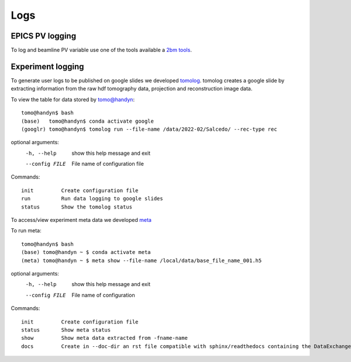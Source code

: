 Logs
====

EPICS PV logging
----------------

To log and beamline PV variable use one of the tools available a `2bm tools <https://github.com/xray-imaging/2bm-tools>`_.

Experiment logging
------------------

To generate user logs to be published on google slides we developed `tomolog <https://tomologcli.readthedocs.io/en/latest/>`_. tomolog creates a google slide by extracting information from the raw hdf tomography data, projection and reconstruction image data.

To view the table for data stored by tomo@handyn::

    tomo@handyn$ bash
    (base)   tomo@handyn$ conda activate google
    (googlr) tomo@handyn$ tomolog run --file-name /data/2022-02/Salcedo/ --rec-type rec

optional arguments:
  -h, --help     show this help message and exit
  --config FILE  File name of configuration file

Commands::

    init         Create configuration file
    run          Run data logging to google slides
    status       Show the tomolog status


To access/view experiment meta data we developed `meta <https://github.com/xray-imaging/meta>`_ 

To run meta::

    tomo@handyn$ bash
    (base) tomo@handyn ~ $ conda activate meta
    (meta) tomo@handyn ~ $ meta show --file-name /local/data/base_file_name_001.h5 

optional arguments:
  -h, --help     show this help message and exit
  --config FILE  File name of configuration

Commands::

    init         Create configuration file
    status       Show meta status
    show         Show meta data extracted from -fname-name
    docs         Create in --doc-dir an rst file compatible with sphinx/readthedocs containing the DataExchange hdf file meta data

